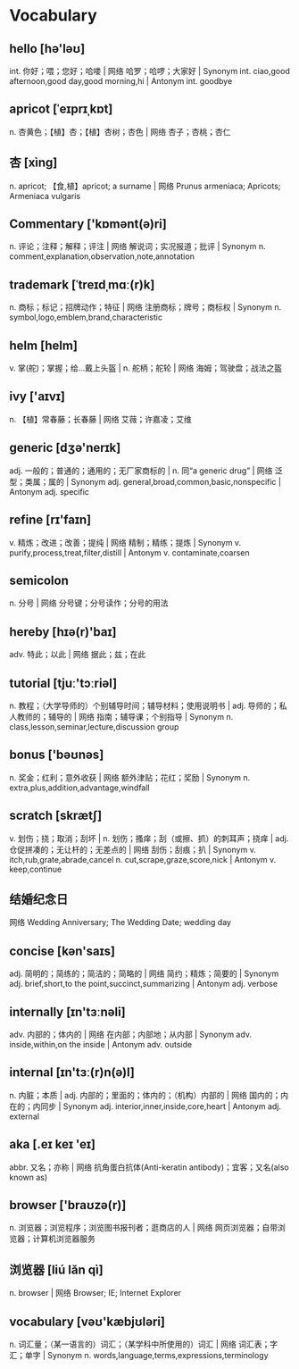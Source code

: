 * Vocabulary
** hello [hə'ləʊ]
int. 你好；喂；您好；哈喽 | 网络 哈罗；哈啰；大家好 | Synonym int. ciao,good afternoon,good day,good morning,hi | Antonym int. goodbye
** apricot [ˈeɪprɪˌkɒt]
n. 杏黄色；【植】杏；【植】杏树；杏色 | 网络 杏子；杏桃；杏仁
** 杏 [xìng]
n. apricot; 【食,植】apricot; a surname | 网络 Prunus armeniaca; Apricots; Armeniaca vulgaris
** Commentary ['kɒmənt(ə)ri]
n. 评论；注释；解释；评注 | 网络 解说词；实况报道；批评 | Synonym n. comment,explanation,observation,note,annotation
** trademark [ˈtreɪdˌmɑː(r)k]
n. 商标；标记；招牌动作；特征 | 网络 注册商标；牌号；商标权 | Synonym n. symbol,logo,emblem,brand,characteristic
** helm [helm]
v. 掌(舵)；掌握；给…戴上头盔 | n. 舵柄；舵轮 | 网络 海姆；驾驶盘；战法之盔
** ivy ['aɪvɪ]
n. 【植】常春藤；长春藤 | 网络 艾薇；许嘉凌；艾维
** generic [dʒə'nerɪk]
adj. 一般的；普通的；通用的；无厂家商标的 | n. 同“a generic drug” | 网络 泛型；类属；属的 | Synonym adj. general,broad,common,basic,nonspecific | Antonym adj. specific
** refine [rɪ'faɪn]
v. 精炼；改进；改善；提纯 | 网络 精制；精练；提炼 | Synonym v. purify,process,treat,filter,distill | Antonym v. contaminate,coarsen
** semicolon
n. 分号 | 网络 分号键；分号读作；分号的用法
** hereby [hɪə(r)'baɪ]
adv. 特此；以此 | 网络 据此；兹；在此
** tutorial [tjuː'tɔːriəl]
n. 教程；（大学导师的）个别辅导时间；辅导材料；使用说明书 | adj. 导师的；私人教师的；辅导的 | 网络 指南；辅导课；个别指导 | Synonym n. class,lesson,seminar,lecture,discussion group
** bonus ['bəʊnəs]
n. 奖金；红利；意外收获 | 网络 额外津贴；花红；奖励 | Synonym n. extra,plus,addition,advantage,windfall
** scratch [skrætʃ]
v. 划伤；挠；取消；刮坏 | n. 划伤；搔痒；刮（或擦、抓）的刺耳声；挠痒 | adj. 仓促拼凑的；无让杆的；无差点的 | 网络 刮伤；刮痕；扒 | Synonym v. itch,rub,grate,abrade,cancel n. cut,scrape,graze,score,nick | Antonym v. keep,continue
** 结婚纪念日
网络 Wedding Anniversary; The Wedding Date; wedding day
** concise [kən'saɪs]
adj. 简明的；简练的；简洁的；简略的 | 网络 简约；精炼；简要的 | Synonym adj. brief,short,to the point,succinct,summarizing | Antonym adj. verbose
** internally [ɪn'tɜːnəli]
adv. 内部的；体内的 | 网络 在内部；内部地；从内部 | Synonym adv. inside,within,on the inside | Antonym adv. outside
** internal [ɪn'tɜː(r)n(ə)l]
n. 内脏；本质 | adj. 内部的；里面的；体内的；（机构）内部的 | 网络 国内的；内在的；内同步 | Synonym adj. interior,inner,inside,core,heart | Antonym adj. external
** aka [.eɪ keɪ 'eɪ]
abbr. 又名；亦称 | 网络 抗角蛋白抗体(Anti-keratin antibody)；宜客；又名(also known as)
** browser ['braʊzə(r)]
n. 浏览器；浏览程序；浏览图书报刊者；逛商店的人 | 网络 网页浏览器；自带浏览器；计算机浏览器服务
** 浏览器 [liú lǎn qì]
n. browser | 网络 Browser; IE; Internet Explorer
** vocabulary [vəʊ'kæbjʊləri]
n. 词汇量；（某一语言的）词汇；（某学科中所使用的）词汇 | 网络 词汇表；字汇；单字 | Synonym n. words,language,terms,expressions,terminology
